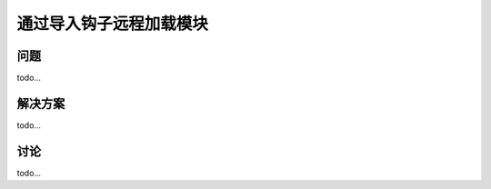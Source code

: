 ================================
通过导入钩子远程加载模块
================================

----------
问题
----------
todo...

----------
解决方案
----------
todo...

----------
讨论
----------
todo...